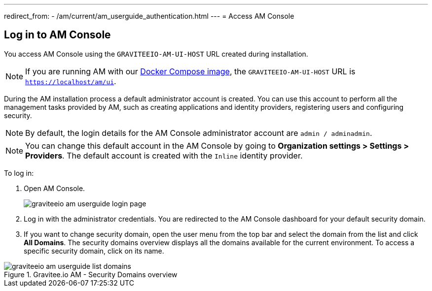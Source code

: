 ---
redirect_from:
  - /am/current/am_userguide_authentication.html
---
= Access AM Console

== Log in to AM Console

You access AM Console using the `GRAVITEEIO-AM-UI-HOST` URL created during installation.

NOTE: If you are running AM with our link:/Guides/AM/current/installation-guide/docker/images.html[Docker Compose image^], the `GRAVITEEIO-AM-UI-HOST` URL is `https://localhost/am/ui`.

During the AM installation process a default administrator account is created.
You can use this account to perform all the management tasks provided by AM, such as creating applications and identity providers, registering users and configuring security.

NOTE: By default, the login details for the AM Console administrator account are `admin / adminadmin`.

NOTE: You can change this default account in the AM Console by going to *Organization settings > Settings > Providers*.
The default account is created with the `Inline` identity provider.

To log in:

. Open AM Console.
+
image::am/current/graviteeio-am-userguide-login-page.png[]
+
. Log in with the administrator credentials. You are redirected to the AM Console dashboard for your default security domain.
+
. If you want to change security domain, open the user menu from the top bar and select the domain from the list and click *All Domains*.
The security domains overview displays all the domains available for the current environment.
To access a specific security domain, click on its name.

.Gravitee.io AM - Security Domains overview
image::am/current/graviteeio-am-userguide-list-domains.png[]

